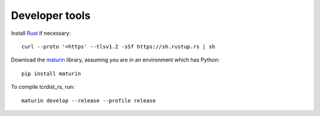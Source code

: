 Developer tools
===============

Install `Rust <https://www.rust-lang.org/>`_ if necessary::

    curl --proto '=https' --tlsv1.2 -sSf https://sh.rustup.rs | sh

Download the `maturin <https://github.com/PyO3/maturin>`_ library, assuming you are in an environment which has Python::

    pip install maturin

To compile tcrdist_rs, run::

    maturin develop --release --profile release
